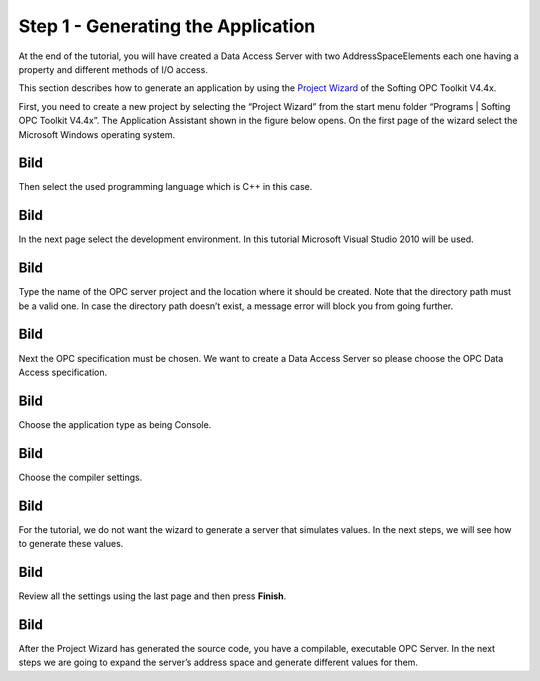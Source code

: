 **Step 1 - Generating the Application**
---------------------------------------

At the end of the tutorial, you will have created a Data Access Server
with two AddressSpaceElements each one having a property and different
methods of I/O access.

This section describes how to generate an application by using the
`Project Wizard <c2dd4578-aa68-4ba7-bf5b-4da879baaa29.htm>`__ of the
Softing OPC Toolkit V4.4x.

First, you need to create a new project by selecting the “Project
Wizard” from the start menu folder “Programs \| Softing OPC Toolkit
V4.4x”. The Application Assistant shown in the figure below opens. On
the first page of the wizard select the Microsoft Windows operating
system.

Bild
====

Then select the used programming language which is C++ in this case.

.. _bild-1:

Bild
====

In the next page select the development environment. In this tutorial
Microsoft Visual Studio 2010 will be used.

.. _bild-2:

Bild
====

Type the name of the OPC server project and the location where it should
be created. Note that the directory path must be a valid one. In case
the directory path doesn’t exist, a message error will block you from
going further.

.. _bild-3:

Bild
====

Next the OPC specification must be chosen. We want to create a Data
Access Server so please choose the OPC Data Access specification.

.. _bild-4:

Bild
====

Choose the application type as being Console.

.. _bild-5:

Bild
====

Choose the compiler settings.

.. _bild-6:

Bild
====

For the tutorial, we do not want the wizard to generate a server that
simulates values. In the next steps, we will see how to generate these
values.

.. _bild-7:

Bild
====

Review all the settings using the last page and then press **Finish**.

.. _bild-8:

Bild
====

After the Project Wizard has generated the source code, you have a
compilable, executable OPC Server. In the next steps we are going to
expand the server’s address space and generate different values for
them.
